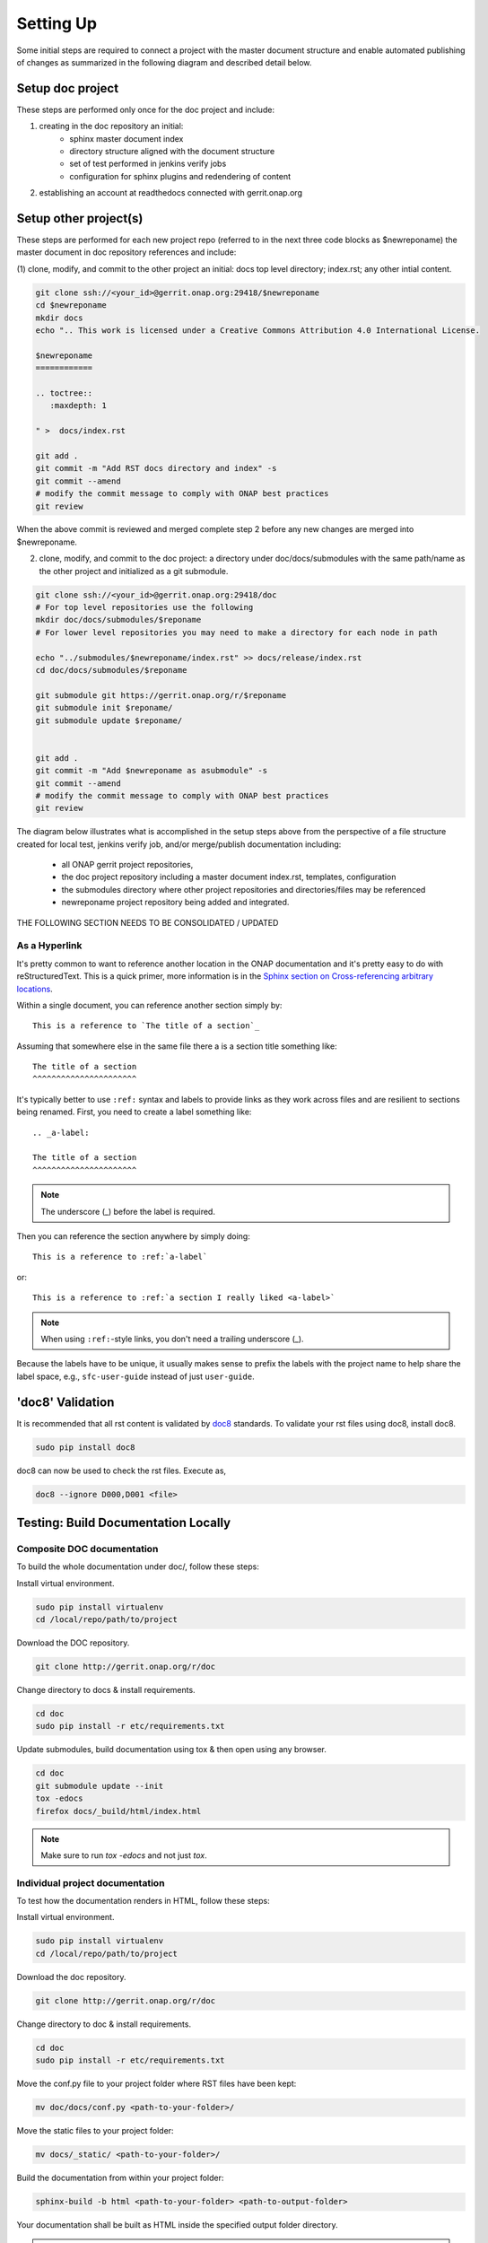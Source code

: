 .. This work is licensed under a Creative Commons Attribution 4.0 International License.


Setting Up
==========
Some initial steps are required to connect a project with
the master document structure and enable automated publishing of
changes as summarized in the following diagram and described detail 
below.

.. seqdiag::

   seqdiag {
     RD [label = "Read The Docs",                color =lightgreen ];
     DA [label = "Doc Project\nAuthor/Committer",   color=lightblue];
     DR [label = "Doc Gerrit Repo" ,                     color=pink];
     PR [label = "Other Project\nGerrit Repo",          color=pink ];
     PA [label = "Other Project\nAuthor/Committer", color=lightblue];
     
     === One time setup doc project only ===
     RD  ->   DA [label = "Account Setup" ]; 
     DA  ->   DR [label = "Create initial\nrepository content"];
     DA  <<-- DR [label = "Merged" ];
     RD  <--  DA [label = "Connect gerrit.onap.org" ];
     === For each project & repository containing document source ===
     DA  ->   PR [label = "Other Project Contribution to Setup\ndocs directory, index, other initial content" ];
     PR  <--  PA [label = "Review/Merge Change" ];
     DA  <--  PR [label = "Change Merged" ];     
     DA  ->   DR [label = "Add Other Project Repo as\nGit submodule in doc project" ];
     DA  <--  DR [label = "Change Merged" ];
     }
     
     

Setup doc project
-----------------
These steps are performed only once for the doc project and include:

(1) creating in the doc repository an initial:
	- sphinx master document index
	- directory structure aligned with the document structure
	- set of test performed in jenkins verify jobs
	- configuration for sphinx plugins and redendering of content
  
(2) establishing an account at readthedocs connected with gerrit.onap.org


Setup other project(s)
----------------------
These steps are performed for each new project repo (referred to in the
next three code blocks as $newreponame) the master document
in doc repository references and include:

(1) clone, modify, and commit to the other project an initial: docs top
level directory; index.rst; any other intial content.   

.. code-block:: bash

   git clone ssh://<your_id>@gerrit.onap.org:29418/$newreponame
   cd $newreponame
   mkdir docs
   echo ".. This work is licensed under a Creative Commons Attribution 4.0 International License.

   $newreponame
   ============

   .. toctree::
      :maxdepth: 1
      
   " >  docs/index.rst
   
   git add .
   git commit -m "Add RST docs directory and index" -s
   git commit --amend
   # modify the commit message to comply with ONAP best practices
   git review
   
When the above commit is reviewed and merged complete step 2 before any
new changes are merged into $newreponame.
	
(2) clone, modify, and commit to the doc project: a directory under doc/docs/submodules with the same path/name as the other project and initialized as a git submodule.
	
.. code-block:: bash

   git clone ssh://<your_id>@gerrit.onap.org:29418/doc
   # For top level repositories use the following
   mkdir doc/docs/submodules/$reponame
   # For lower level repositories you may need to make a directory for each node in path
   
   echo "../submodules/$newreponame/index.rst" >> docs/release/index.rst
   cd doc/docs/submodules/$reponame
   
   git submodule git https://gerrit.onap.org/r/$reponame
   git submodule init $reponame/
   git submodule update $reponame/
   
   
   git add .
   git commit -m "Add $newreponame as asubmodule" -s
   git commit --amend
   # modify the commit message to comply with ONAP best practices
   git review
   


The diagram below illustrates what is accomplished in the setup steps
above from the perspective of a file structure created for local test,
jenkins verify job, and/or merge/publish documentation including:

  - all ONAP gerrit project repositories,
  - the doc project repository including a master document index.rst, templates, configuration
  - the submodules directory where other project repositories and directories/files may be referenced
  - newreponame project repository being added and integrated.


.. graphviz::

   
   digraph docstructure {
   size="8,12";
   node [fontname = "helvetica"];
   // Align gerrit repos and docs directories
   {rank=same doc aaf aai newreponame repoelipse vnfsdk vvp}
   {rank=same confpy release templates masterindex submodules otherdocdocumentelipse}


   //Illustrate Gerrit Repos and provide URL/Link for complete repo list
   gerrit [label="gerrit.onap.org/r", href="https://gerrit.onap.org/r/#/admin/projects/" ];
   gerrit -> doc;
   gerrit -> aaf;
   gerrit -> aai;
   gerrit -> newreponame; 
   gerrit -> repoelipse;
             repoelipse [label=". . . ."];
   gerrit -> vnfsdk;
   gerrit -> vvp;

   //Show example of local newreponame instance of component info
   newreponame -> newreponamedocsdir;
   newreponamesm -> newreponamedocsdir;  
                    newreponamedocsdir [label="docs"];
   newreponamedocsdir -> newrepodocsdirindex; 
                         newrepodocsdirindex [label="index.rst", shape=box];

   //Show detail structure of a portion of doc/docs 
   doc  -> docs;
   docs -> confpy;                   
           confpy [label="conf.py",shape=box];
   docs -> masterindex; 
           masterindex [label="Master index.rst", shape=box];
   docs -> release;
   docs -> templates;                                
   docs -> otherdocdocumentelipse;  
           otherdocdocumentelipse [label="...other\ndocuments"];
   docs -> submodules
   
   masterindex -> releasedocumentindex [style=dashed, label="sphinx\ntoctree\nreference"];
   
   //Show submodule linkage to docs directory
   submodules -> newreponamesm [style=dotted,label="git\nsubmodule\nreference"];  
                 newreponamesm [label="newreponame"];

   //Example Release document index that references component info provided in other project repo
   release -> releasedocumentindex;   
              releasedocumentindex [label="index.rst", shape=box];
   releasedocumentindex -> newrepodocsdirindex [style=dashed, label="sphinx\ntoctree\nreference"];
 
   }

THE FOLLOWING SECTION NEEDS TO BE CONSOLIDATED / UPDATED


As a Hyperlink
++++++++++++++

It's pretty common to want to reference another location in the
ONAP documentation and it's pretty easy to do with
reStructuredText. This is a quick primer, more information is in the
`Sphinx section on Cross-referencing arbitrary locations
<http://www.sphinx-doc.org/en/stable/markup/inline.html#ref-role>`_.

Within a single document, you can reference another section simply by::

   This is a reference to `The title of a section`_

Assuming that somewhere else in the same file there a is a section
title something like::

   The title of a section
   ^^^^^^^^^^^^^^^^^^^^^^

It's typically better to use ``:ref:`` syntax and labels to provide
links as they work across files and are resilient to sections being
renamed. First, you need to create a label something like::

   .. _a-label:

   The title of a section
   ^^^^^^^^^^^^^^^^^^^^^^

.. note:: The underscore (_) before the label is required.

Then you can reference the section anywhere by simply doing::

    This is a reference to :ref:`a-label`

or::

    This is a reference to :ref:`a section I really liked <a-label>`

.. note:: When using ``:ref:``-style links, you don't need a trailing
          underscore (_).

Because the labels have to be unique, it usually makes sense to prefix
the labels with the project name to help share the label space, e.g.,
``sfc-user-guide`` instead of just ``user-guide``.


'doc8' Validation
-----------------
It is recommended that all rst content is validated by `doc8 <https://pypi.python.org/pypi/doc8>`_ standards.
To validate your rst files using doc8, install doc8.

.. code-block:: bash

   sudo pip install doc8

doc8 can now be used to check the rst files. Execute as,

.. code-block:: bash

   doc8 --ignore D000,D001 <file>


Testing: Build Documentation Locally
------------------------------------

Composite DOC documentation
+++++++++++++++++++++++++++++++++
To build the whole documentation under doc/, follow these steps:

Install virtual environment.

.. code-block:: bash

   sudo pip install virtualenv
   cd /local/repo/path/to/project

Download the DOC repository.

.. code-block:: bash

   git clone http://gerrit.onap.org/r/doc

Change directory to docs & install requirements.

.. code-block:: bash

   cd doc
   sudo pip install -r etc/requirements.txt

Update submodules, build documentation using tox & then open using any browser.

.. code-block:: bash

   cd doc
   git submodule update --init
   tox -edocs
   firefox docs/_build/html/index.html

.. note:: Make sure to run `tox -edocs` and not just `tox`.

Individual project documentation
++++++++++++++++++++++++++++++++
To test how the documentation renders in HTML, follow these steps:

Install virtual environment.

.. code-block:: bash

   sudo pip install virtualenv
   cd /local/repo/path/to/project

Download the doc repository.

.. code-block:: bash

   git clone http://gerrit.onap.org/r/doc

Change directory to doc & install requirements.

.. code-block:: bash

   cd doc
   sudo pip install -r etc/requirements.txt

Move the conf.py file to your project folder where RST files have been kept:

.. code-block:: bash

   mv doc/docs/conf.py <path-to-your-folder>/

Move the static files to your project folder:

.. code-block:: bash

   mv docs/_static/ <path-to-your-folder>/

Build the documentation from within your project folder:

.. code-block:: bash

   sphinx-build -b html <path-to-your-folder> <path-to-output-folder>

Your documentation shall be built as HTML inside the
specified output folder directory.

.. note:: Be sure to remove the `conf.py`, the static/ files and the output folder from the `<project>/docs/`. This is for testing only. Only commit the rst files and related content.


Adding your project repository as a submodule
---------------------------------------------

Clone the doc repository and add your submodule using the commands below and where $reponame is your repository name.

.. code-block:: bash

  cd docs/submodules/
  git submodule git https://gerrit.onap.org/r/$reponame
  git submodule init $reponame/
  git submodule update $reponame/
  git add .
  git review


